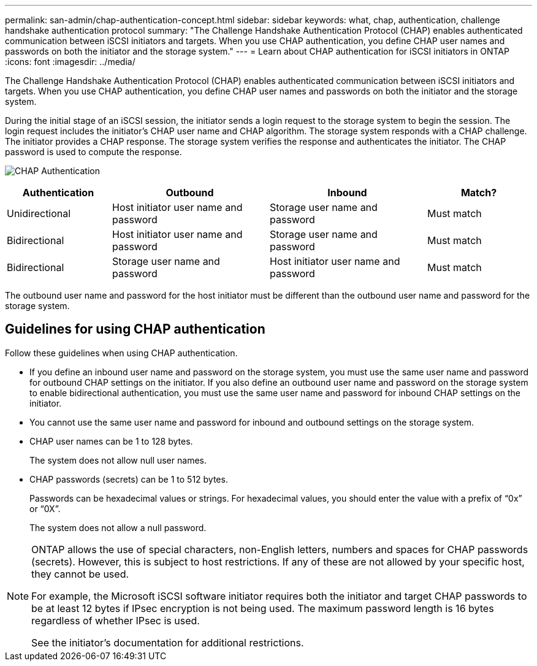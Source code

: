 ---
permalink: san-admin/chap-authentication-concept.html
sidebar: sidebar
keywords: what, chap, authentication, challenge handshake authentication protocol
summary: "The Challenge Handshake Authentication Protocol (CHAP) enables authenticated communication between iSCSI initiators and targets. When you use CHAP authentication, you define CHAP user names and passwords on both the initiator and the storage system."
---
= Learn about CHAP authentication for iSCSI initiators in ONTAP
:icons: font
:imagesdir: ../media/

[.lead]
The Challenge Handshake Authentication Protocol (CHAP) enables authenticated communication between iSCSI initiators and targets. When you use CHAP authentication, you define CHAP user names and passwords on both the initiator and the storage system.

During the initial stage of an iSCSI session, the initiator sends a login request to the storage system to begin the session. The login request includes the initiator's CHAP user name and CHAP algorithm. The storage system responds with a CHAP challenge. The initiator provides a CHAP response. The storage system verifies the response and authenticates the initiator. The CHAP password is used to compute the response.

image:drw_chap_authentication_ieops-2391.png[CHAP Authentication]

[cols="20,30,30,20"]
|===

h|Authentication h|Outbound h|Inbound h|Match?

|Unidirectional
|Host initiator user name and password
|Storage user name and password
|Must match
|Bidirectional
|Host initiator user name and password
|Storage user name and password
|Must match
|Bidirectional
|Storage user name and password
|Host initiator user name and password
|Must match
|===

[Note]
====
The outbound user name and password for the host initiator must be different than the outbound user name and password for the storage system.
====

== Guidelines for using CHAP authentication

Follow these guidelines when using CHAP authentication.

* If you define an inbound user name and password on the storage system, you must use the same user name and password for outbound CHAP settings on the initiator. If you also define an outbound user name and password on the storage system to enable bidirectional authentication, you must use the same user name and password for inbound CHAP settings on the initiator.
* You cannot use the same user name and password for inbound and outbound settings on the storage system.
* CHAP user names can be 1 to 128 bytes.
+
The system does not allow null user names.

* CHAP passwords (secrets) can be 1 to 512 bytes.
+
Passwords can be hexadecimal values or strings. For hexadecimal values, you should enter the value with a prefix of "`0x`" or "`0X`". 
+
The system does not allow a null password.

[NOTE]
====
ONTAP allows the use of special characters, non-English letters, numbers and spaces for CHAP passwords (secrets).  However, this is subject to host restrictions.  If any of these are not allowed by your specific host, they cannot be used.  

For example, the Microsoft iSCSI software initiator requires both the initiator and target CHAP passwords to be at least 12 bytes if IPsec encryption is not being used. The maximum password length is 16 bytes regardless of whether IPsec is used.

See the initiator's documentation for additional restrictions.
====

// 2025 SEP 23, ONTAPDOC-3112 and NADIAA
// 2025 JULY 3, GH-1223
// 2023 Feb 06, ONTAPDOC-827
